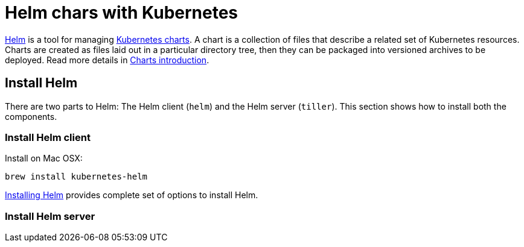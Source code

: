 = Helm chars with Kubernetes

https://github.com/kubernetes/helm[Helm] is a tool for managing https://github.com/kubernetes/charts[Kubernetes charts]. A chart is a collection of files that describe a related set of Kubernetes resources. Charts are created as files laid out in a particular directory tree, then they can be packaged into versioned archives to be deployed. Read more details in https://github.com/kubernetes/helm/blob/master/docs/charts.md[Charts introduction].

== Install Helm

There are two parts to Helm: The Helm client (`helm`) and the Helm server (`tiller`). This section shows how to install both the components.

=== Install Helm client

Install on Mac OSX:

    brew install kubernetes-helm

https://docs.helm.sh/using_helm/#installing-helm[Installing Helm] provides complete set of options to install Helm.

=== Install Helm server

